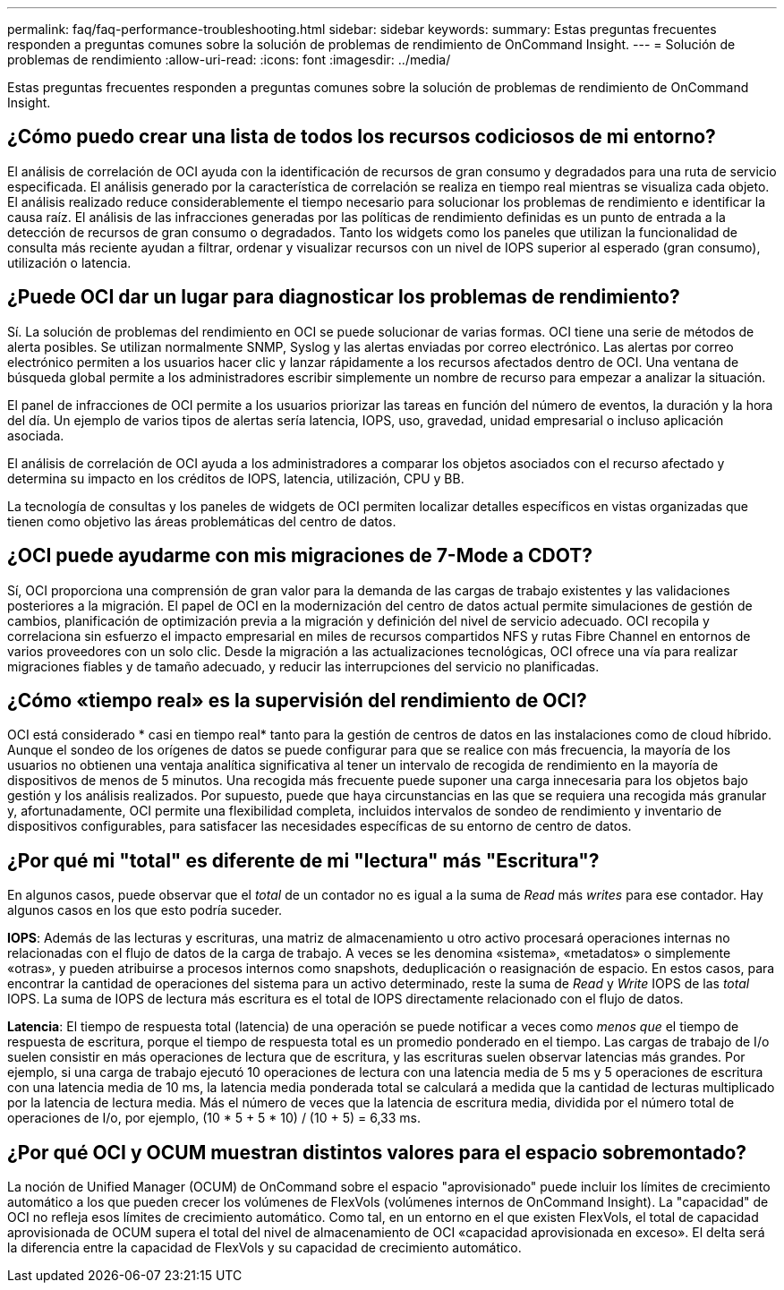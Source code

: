 ---
permalink: faq/faq-performance-troubleshooting.html 
sidebar: sidebar 
keywords:  
summary: Estas preguntas frecuentes responden a preguntas comunes sobre la solución de problemas de rendimiento de OnCommand Insight. 
---
= Solución de problemas de rendimiento
:allow-uri-read: 
:icons: font
:imagesdir: ../media/


[role="lead"]
Estas preguntas frecuentes responden a preguntas comunes sobre la solución de problemas de rendimiento de OnCommand Insight.



== ¿Cómo puedo crear una lista de todos los recursos codiciosos de mi entorno?

El análisis de correlación de OCI ayuda con la identificación de recursos de gran consumo y degradados para una ruta de servicio especificada. El análisis generado por la característica de correlación se realiza en tiempo real mientras se visualiza cada objeto. El análisis realizado reduce considerablemente el tiempo necesario para solucionar los problemas de rendimiento e identificar la causa raíz. El análisis de las infracciones generadas por las políticas de rendimiento definidas es un punto de entrada a la detección de recursos de gran consumo o degradados. Tanto los widgets como los paneles que utilizan la funcionalidad de consulta más reciente ayudan a filtrar, ordenar y visualizar recursos con un nivel de IOPS superior al esperado (gran consumo), utilización o latencia.



== ¿Puede OCI dar un lugar para diagnosticar los problemas de rendimiento?

Sí. La solución de problemas del rendimiento en OCI se puede solucionar de varias formas. OCI tiene una serie de métodos de alerta posibles. Se utilizan normalmente SNMP, Syslog y las alertas enviadas por correo electrónico. Las alertas por correo electrónico permiten a los usuarios hacer clic y lanzar rápidamente a los recursos afectados dentro de OCI. Una ventana de búsqueda global permite a los administradores escribir simplemente un nombre de recurso para empezar a analizar la situación.

El panel de infracciones de OCI permite a los usuarios priorizar las tareas en función del número de eventos, la duración y la hora del día. Un ejemplo de varios tipos de alertas sería latencia, IOPS, uso, gravedad, unidad empresarial o incluso aplicación asociada.

El análisis de correlación de OCI ayuda a los administradores a comparar los objetos asociados con el recurso afectado y determina su impacto en los créditos de IOPS, latencia, utilización, CPU y BB.

La tecnología de consultas y los paneles de widgets de OCI permiten localizar detalles específicos en vistas organizadas que tienen como objetivo las áreas problemáticas del centro de datos.



== ¿OCI puede ayudarme con mis migraciones de 7-Mode a CDOT?

Sí, OCI proporciona una comprensión de gran valor para la demanda de las cargas de trabajo existentes y las validaciones posteriores a la migración. El papel de OCI en la modernización del centro de datos actual permite simulaciones de gestión de cambios, planificación de optimización previa a la migración y definición del nivel de servicio adecuado. OCI recopila y correlaciona sin esfuerzo el impacto empresarial en miles de recursos compartidos NFS y rutas Fibre Channel en entornos de varios proveedores con un solo clic. Desde la migración a las actualizaciones tecnológicas, OCI ofrece una vía para realizar migraciones fiables y de tamaño adecuado, y reducir las interrupciones del servicio no planificadas.



== ¿Cómo «tiempo real» es la supervisión del rendimiento de OCI?

OCI está considerado * casi en tiempo real* tanto para la gestión de centros de datos en las instalaciones como de cloud híbrido. Aunque el sondeo de los orígenes de datos se puede configurar para que se realice con más frecuencia, la mayoría de los usuarios no obtienen una ventaja analítica significativa al tener un intervalo de recogida de rendimiento en la mayoría de dispositivos de menos de 5 minutos. Una recogida más frecuente puede suponer una carga innecesaria para los objetos bajo gestión y los análisis realizados. Por supuesto, puede que haya circunstancias en las que se requiera una recogida más granular y, afortunadamente, OCI permite una flexibilidad completa, incluidos intervalos de sondeo de rendimiento y inventario de dispositivos configurables, para satisfacer las necesidades específicas de su entorno de centro de datos.



== ¿Por qué mi "total" es diferente de mi "lectura" más "Escritura"?

En algunos casos, puede observar que el _total_ de un contador no es igual a la suma de _Read_ más _writes_ para ese contador. Hay algunos casos en los que esto podría suceder.

*IOPS*: Además de las lecturas y escrituras, una matriz de almacenamiento u otro activo procesará operaciones internas no relacionadas con el flujo de datos de la carga de trabajo. A veces se les denomina «sistema», «metadatos» o simplemente «otras», y pueden atribuirse a procesos internos como snapshots, deduplicación o reasignación de espacio. En estos casos, para encontrar la cantidad de operaciones del sistema para un activo determinado, reste la suma de _Read_ y _Write_ IOPS de las _total_ IOPS. La suma de IOPS de lectura más escritura es el total de IOPS directamente relacionado con el flujo de datos.

*Latencia*: El tiempo de respuesta total (latencia) de una operación se puede notificar a veces como _menos que_ el tiempo de respuesta de escritura, porque el tiempo de respuesta total es un promedio ponderado en el tiempo. Las cargas de trabajo de I/o suelen consistir en más operaciones de lectura que de escritura, y las escrituras suelen observar latencias más grandes. Por ejemplo, si una carga de trabajo ejecutó 10 operaciones de lectura con una latencia media de 5 ms y 5 operaciones de escritura con una latencia media de 10 ms, la latencia media ponderada total se calculará a medida que la cantidad de lecturas multiplicado por la latencia de lectura media. Más el número de veces que la latencia de escritura media, dividida por el número total de operaciones de I/o, por ejemplo, (10 * 5 + 5 * 10) / (10 + 5) = 6,33 ms.



== ¿Por qué OCI y OCUM muestran distintos valores para el espacio sobremontado?

La noción de Unified Manager (OCUM) de OnCommand sobre el espacio "aprovisionado" puede incluir los límites de crecimiento automático a los que pueden crecer los volúmenes de FlexVols (volúmenes internos de OnCommand Insight). La "capacidad" de OCI no refleja esos límites de crecimiento automático. Como tal, en un entorno en el que existen FlexVols, el total de capacidad aprovisionada de OCUM supera el total del nivel de almacenamiento de OCI «capacidad aprovisionada en exceso». El delta será la diferencia entre la capacidad de FlexVols y su capacidad de crecimiento automático.
